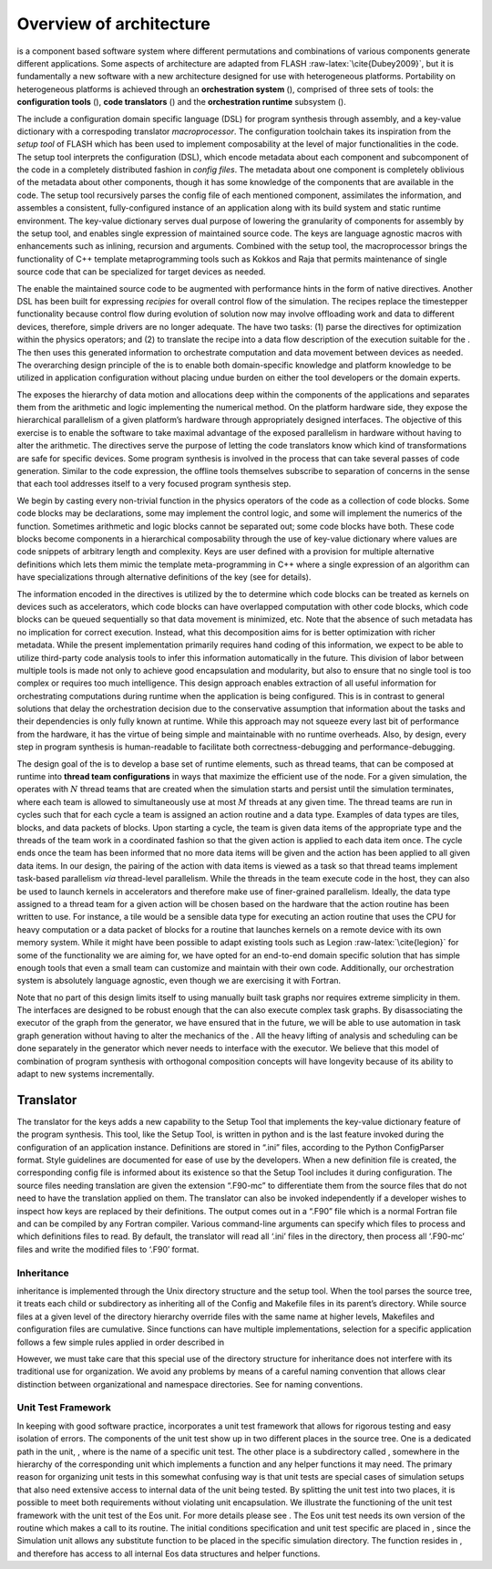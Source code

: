 .. _`Chp:Architecture`:

Overview of architecture
========================

is a component based software system where different permutations and
combinations of various components generate different applications. Some
aspects of architecture are adapted from FLASH
:raw-latex:`\cite{Dubey2009}`, but it is fundamentally a new software
with a new architecture designed for use with heterogeneous platforms.
Portability on heterogeneous platforms is achieved through an
**orchestration system** (), comprised of three sets of tools: the
**configuration tools** (), **code translators** () and the
**orchestration runtime** subsystem ().

The include a configuration domain specific language (DSL) for program
synthesis through assembly, and a key-value dictionary with a
correspoding translator *macroprocessor*. The configuration toolchain
takes its inspiration from the *setup tool* of FLASH which has been used
to implement composability at the level of major functionalities in the
code. The setup tool interprets the configuration (DSL), which encode
metadata about each component and subcomponent of the code in a
completely distributed fashion in *config files*. The metadata about one
component is completely oblivious of the metadata about other
components, though it has some knowledge of the components that are
available in the code. The setup tool recursively parses the config file
of each mentioned component, assimilates the information, and assembles
a consistent, fully-configured instance of an application along with its
build system and static runtime environment. The key-value dictionary
serves dual purpose of lowering the granularity of components for
assembly by the setup tool, and enables single expression of maintained
source code. The keys are language agnostic macros with enhancements
such as inlining, recursion and arguments. Combined with the setup tool,
the macroprocessor brings the functionality of C++ template
metaprogramming tools such as Kokkos and Raja that permits maintenance
of single source code that can be specialized for target devices as
needed.

The enable the maintained source code to be augmented with performance
hints in the form of native directives. Another DSL has been built for
expressing *recipies* for overall control flow of the simulation. The
recipes replace the timestepper functionality because control flow
during evolution of solution now may involve offloading work and data to
different devices, therefore, simple drivers are no longer adequate. The
have two tasks: (1) parse the directives for optimization within the
physics operators; and (2) to translate the recipe into a data flow
description of the execution suitable for the . The then uses this
generated information to orchestrate computation and data movement
between devices as needed. The overarching design principle of the is to
enable both domain-specific knowledge and platform knowledge to be
utilized in application configuration without placing undue burden on
either the tool developers or the domain experts.

The exposes the hierarchy of data motion and allocations deep within the
components of the applications and separates them from the arithmetic
and logic implementing the numerical method. On the platform hardware
side, they expose the hierarchical parallelism of a given platform’s
hardware through appropriately designed interfaces. The objective of
this exercise is to enable the software to take maximal advantage of the
exposed parallelism in hardware without having to alter the arithmetic.
The directives serve the purpose of letting the code translators know
which kind of transformations are safe for specific devices. Some
program synthesis is involved in the process that can take several
passes of code generation. Similar to the code expression, the offline
tools themselves subscribe to separation of concerns in the sense that
each tool addresses itself to a very focused program synthesis step.

We begin by casting every non-trivial function in the physics operators
of the code as a collection of code blocks. Some code blocks may be
declarations, some may implement the control logic, and some will
implement the numerics of the function. Sometimes arithmetic and logic
blocks cannot be separated out; some code blocks have both. These code
blocks become components in a hierarchical composability through the use
of key-value dictionary where values are code snippets of arbitrary
length and complexity. Keys are user defined with a provision for
multiple alternative definitions which lets them mimic the template
meta-programming in C++ where a single expression of an algorithm can
have specializations through alternative definitions of the key (see for
details).

The information encoded in the directives is utilized by the to
determine which code blocks can be treated as kernels on devices such as
accelerators, which code blocks can have overlapped computation with
other code blocks, which code blocks can be queued sequentially so that
data movement is minimized, etc. Note that the absence of such metadata
has no implication for correct execution. Instead, what this
decomposition aims for is better optimization with richer metadata.
While the present implementation primarily requires hand coding of this
information, we expect to be able to utilize third-party code analysis
tools to infer this information automatically in the future. This
division of labor between multiple tools is made not only to achieve
good encapsulation and modularity, but also to ensure that no single
tool is too complex or requires too much intelligence. This design
approach enables extraction of all useful information for orchestrating
computations during runtime when the application is being configured.
This is in contrast to general solutions that delay the orchestration
decision due to the conservative assumption that information about the
tasks and their dependencies is only fully known at runtime. While this
approach may not squeeze every last bit of performance from the
hardware, it has the virtue of being simple and maintainable with no
runtime overheads. Also, by design, every step in program synthesis is
human-readable to facilitate both correctness-debugging and
performance-debugging.

The design goal of the is to develop a base set of runtime elements,
such as thread teams, that can be composed at runtime into **thread team
configurations** in ways that maximize the efficient use of the node.
For a given simulation, the operates with :math:`N` thread teams that
are created when the simulation starts and persist until the simulation
terminates, where each team is allowed to simultaneously use at most
:math:`M` threads at any given time. The thread teams are run in cycles
such that for each cycle a team is assigned an action routine and a data
type. Examples of data types are tiles, blocks, and data packets of
blocks. Upon starting a cycle, the team is given data items of the
appropriate type and the threads of the team work in a coordinated
fashion so that the given action is applied to each data item once. The
cycle ends once the team has been informed that no more data items will
be given and the action has been applied to all given data items. In our
design, the pairing of the action with data items is viewed as a task so
that thread teams implement task-based parallelism *via* thread-level
parallelism. While the threads in the team execute code in the host,
they can also be used to launch kernels in accelerators and therefore
make use of finer-grained parallelism. Ideally, the data type assigned
to a thread team for a given action will be chosen based on the hardware
that the action routine has been written to use. For instance, a tile
would be a sensible data type for executing an action routine that uses
the CPU for heavy computation or a data packet of blocks for a routine
that launches kernels on a remote device with its own memory system.
While it might have been possible to adapt existing tools such as Legion
:raw-latex:`\cite{legion}` for some of the functionality we are aiming
for, we have opted for an end-to-end domain specific solution that has
simple enough tools that even a small team can customize and maintain
with their own code. Additionally, our orchestration system is
absolutely language agnostic, even though we are exercising it with
Fortran.

Note that no part of this design limits itself to using manually built
task graphs nor requires extreme simplicity in them. The interfaces are
designed to be robust enough that the can also execute complex task
graphs. By disassociating the executor of the graph from the generator,
we have ensured that in the future, we will be able to use automation in
task graph generation without having to alter the mechanics of the . All
the heavy lifting of analysis and scheduling can be done separately in
the generator which never needs to interface with the executor. We
believe that this model of combination of program synthesis with
orthogonal composition concepts will have longevity because of its
ability to adapt to new systems incrementally.

.. _s.trans:

Translator
~~~~~~~~~~

The translator for the keys adds a new capability to the Setup Tool that
implements the key-value dictionary feature of the program synthesis.
This tool, like the Setup Tool, is written in python and is the last
feature invoked during the configuration of an application instance.
Definitions are stored in “.ini” files, according to the Python
ConfigParser format. Style guidelines are documented for ease of use by
the developers. When a new definition file is created, the corresponding
config file is informed about its existence so that the Setup Tool
includes it during configuration. The source files needing translation
are given the extension “.F90-mc” to differentiate them from the source
files that do not need to have the translation applied on them. The
translator can also be invoked independently if a developer wishes to
inspect how keys are replaced by their definitions. The output comes out
in a “.F90” file which is a normal Fortran file and can be compiled by
any Fortran compiler. Various command-line arguments can specify which
files to process and which definitions files to read. By default, the
translator will read all ‘.ini’ files in the directory, then process all
‘.F90-mc’ files and write the modified files to ‘.F90’ format.

.. _`Sec:Inheritance`:

Inheritance
-----------

inheritance is implemented through the Unix directory structure and the
setup tool. When the tool parses the source tree, it treats each child
or subdirectory as inheriting all of the Config and Makefile files in
its parent’s directory. While source files at a given level of the
directory hierarchy override files with the same name at higher levels,
Makefiles and configuration files are cumulative. Since functions can
have multiple implementations, selection for a specific application
follows a few simple rules applied in order described in

However, we must take care that this special use of the directory
structure for inheritance does not interfere with its traditional use
for organization. We avoid any problems by means of a careful naming
convention that allows clear distinction between organizational and
namespace directories. See for naming conventions.

.. _`Sec: unitTest `:

Unit Test Framework
-------------------

In keeping with good software practice, incorporates a unit test
framework that allows for rigorous testing and easy isolation of errors.
The components of the unit test show up in two different places in the
source tree. One is a dedicated path in the unit, , where is the name of
a specific unit test. The other place is a subdirectory called ,
somewhere in the hierarchy of the corresponding unit which implements a
function and any helper functions it may need. The primary reason for
organizing unit tests in this somewhat confusing way is that unit tests
are special cases of simulation setups that also need extensive access
to internal data of the unit being tested. By splitting the unit test
into two places, it is possible to meet both requirements without
violating unit encapsulation. We illustrate the functioning of the unit
test framework with the unit test of the Eos unit. For more details
please see . The Eos unit test needs its own version of the routine
which makes a call to its routine. The initial conditions specification
and unit test specific are placed in , since the Simulation unit allows
any substitute function to be placed in the specific simulation
directory. The function resides in , and therefore has access to all
internal Eos data structures and helper functions.
